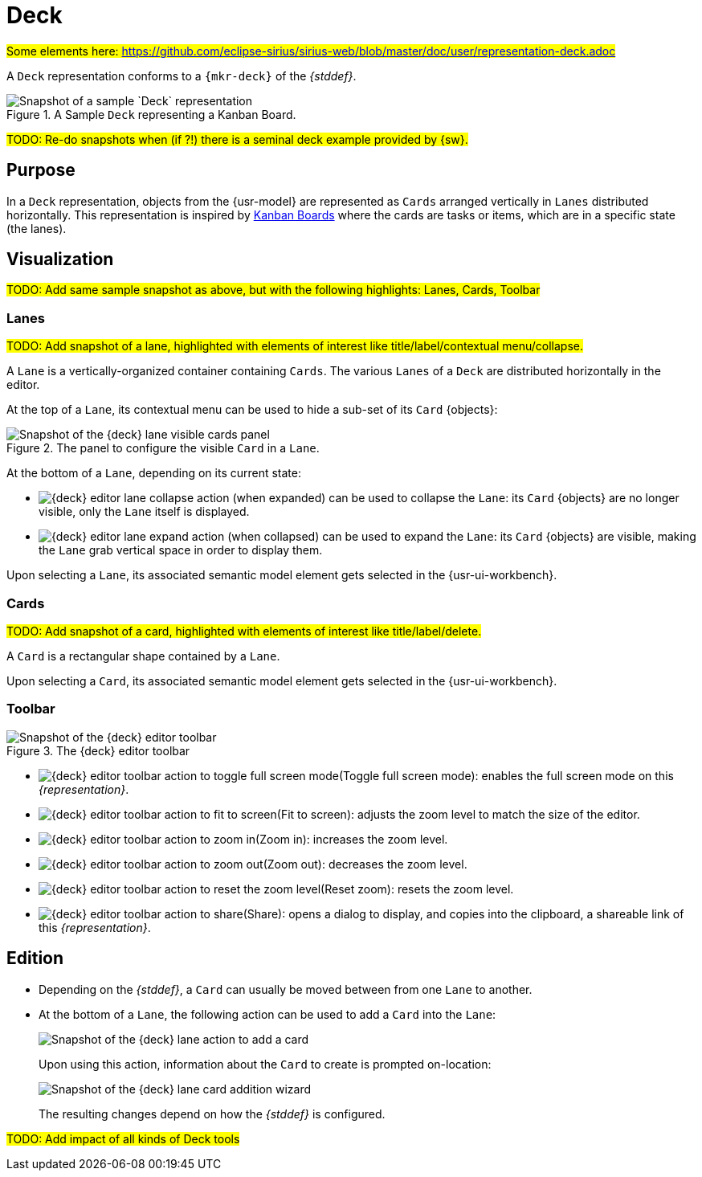 = Deck

#Some elements here: https://github.com/eclipse-sirius/sirius-web/blob/master/doc/user/representation-deck.adoc#

A `Deck` representation conforms to a `{mkr-deck}` of the _{stddef}_.

.A Sample `Deck` representing a Kanban Board.
image::Deck_Sample.png["Snapshot of a sample `Deck` representation"]

#TODO: Re-do snapshots when (if ?!) there is a seminal deck example provided by {sw}.#

== Purpose

In a `Deck` representation, objects from the {usr-model} are represented as `Cards` arranged vertically in `Lanes` distributed horizontally. 
This representation is inspired by https://en.wikipedia.org/wiki/Kanban_board[Kanban Boards] where the cards are tasks or items, which are in a specific state (the lanes).


== Visualization

#TODO: Add same sample snapshot as above, but with the following highlights: Lanes, Cards, Toolbar#

=== Lanes

#TODO: Add snapshot of a lane, highlighted with elements of interest like title/label/contextual menu/collapse.#

A `Lane` is a vertically-organized container containing `Cards`. The various `Lanes` of a `Deck` are distributed horizontally in the editor.

At the top of a `Lane`, its contextual menu can be used to hide a sub-set of its `Card` {objects}:

.The panel to configure the visible `Card` in a `Lane`.
image::Deck_Lane_Visible-Cards.png["Snapshot of the {deck} lane visible cards panel"]

At the bottom of a `Lane`, depending on its current state:

* [[lane-collapse]]image:Deck_Lane_Collapse.png["{deck} editor lane collapse action"] (when expanded) can be used to collapse the `Lane`: its `Card` {objects} are no longer visible, only the `Lane` itself is displayed.
* [[lane-expand]]image:Deck_Lane_Expand.png["{deck} editor lane expand action"] (when collapsed) can be used to expand the `Lane`: its `Card` {objects} are visible, making the `Lane` grab vertical space in order to display them.

Upon selecting a `Lane`, its associated semantic model element gets selected in the {usr-ui-workbench}.

=== Cards

#TODO: Add snapshot of a card, highlighted with elements of interest like title/label/delete.#

A `Card` is a rectangular shape contained by a `Lane`.

Upon selecting a `Card`, its associated semantic model element gets selected in the {usr-ui-workbench}.

=== Toolbar

.The {deck} editor toolbar
image::Deck_Toolbar.png["Snapshot of the {deck} editor toolbar"]

* [[full-screen]]image:Deck_Toolbar_Action_Full-Screen.png["{deck} editor toolbar action to toggle full screen mode"](Toggle full screen mode): enables the full screen mode on this _{representation}_.
* [[fit-screen]]image:Deck_Toolbar_Action_Fit-Screen.png["{deck} editor toolbar action to fit to screen"](Fit to screen): adjusts the zoom level to match the size of the editor.
* [[zoom-in]]image:Deck_Toolbar_Action_ZoomIn.png["{deck} editor toolbar action to zoom in"](Zoom in): increases the zoom level.
* [[zoom-out]]image:Deck_Toolbar_Action_ZoomOut.png["{deck} editor toolbar action to zoom out"](Zoom out): decreases the zoom level.
* [[zoom-reset]]image:Deck_Toolbar_Action_ZoomReset.png["{deck} editor toolbar action to reset the zoom level"](Reset zoom): resets the zoom level.
* [[share]]image:Deck_Toolbar_Action_Share.png["{deck} editor toolbar action to share"](Share): opens a dialog to display, and copies into the clipboard, a shareable link of this _{representation}_.


== Edition

* Depending on the _{stddef}_, a `Card` can usually be moved between from one `Lane` to another.
* At the bottom of a `Lane`, the following action can be used to add a `Card` into the `Lane`:
+
--
[[add-card]]
image::Deck_Lane_Add-Card.png["Snapshot of the {deck} lane action to add a card"]

Upon using this action, information about the `Card` to create is prompted on-location:
[[add-card-wizard]]
image::Deck_Lane_Add-Card_Wizard.png["Snapshot of the {deck} lane card addition wizard"]

The resulting changes depend on how the _{stddef}_ is configured.
--

#TODO: Add impact of all kinds of Deck tools#
